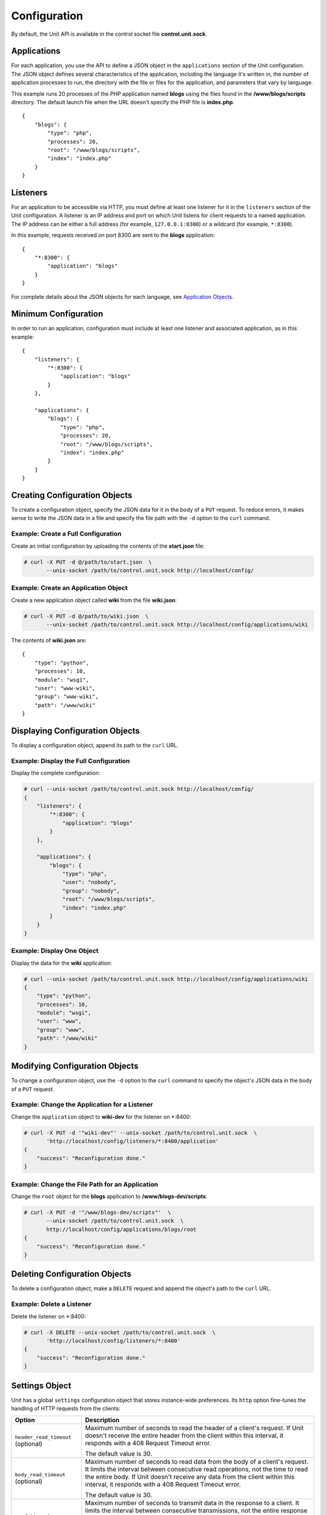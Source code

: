 
#############
Configuration
#############

By default, the Unit API is available in the control socket file
**control.unit.sock**.

Applications
************

For each application, you use the API to define a JSON object in the
``applications`` section of the Unit configuration.  The JSON object defines
several characteristics of the application, including the language it's written
in, the number of application processes to run, the directory with the file or
files for the application, and parameters that vary by language.

This example runs 20 processes of the PHP application named **blogs** using the
files found in the **/www/blogs/scripts** directory.  The default launch file
when the URL doesn't specify the PHP file is **index.php**.

::

    {
        "blogs": {
            "type": "php",
            "processes": 20,
            "root": "/www/blogs/scripts",
            "index": "index.php"
        }
    }

Listeners
*********

For an application to be accessible via HTTP, you must define at least
one listener for it in the ``listeners`` section of the Unit configuration.
A listener is an IP address and port on which Unit listens for client requests
to a named application.  The IP address can be either a full address (for
example, ``127.0.0.1:8300``) or a wildcard (for example, ``*:8300``).

In this example, requests received on port 8300 are sent to the **blogs**
application::

    {
        "*:8300": {
            "application": "blogs"
        }
    }


For complete details about the JSON objects for each language, see
`Application Objects`_.

Minimum Configuration
*********************

In order to run an application, configuration must include at least one
listener and associated application, as in this example::

    {
        "listeners": {
            "*:8300": {
                "application": "blogs"
            }
        },

        "applications": {
            "blogs": {
                "type": "php",
                "processes": 20,
                "root": "/www/blogs/scripts",
                "index": "index.php"
            }
        }
    }

Creating Configuration Objects
******************************

To create a configuration object, specify the JSON data for it in the body of
a ``PUT`` request.  To reduce errors, it makes sense to write the JSON data in a
file and specify the file path with the ``-d`` option to the ``curl`` command.


Example: Create a Full Configuration
====================================

Create an initial configuration by uploading the contents of the **start.json**
file:

.. code-block:: none

    # curl -X PUT -d @/path/to/start.json  \
           --unix-socket /path/to/control.unit.sock http://localhost/config/


Example: Create an Application Object
=====================================

Create a new application object called **wiki** from the file **wiki.json**:

.. code-block:: none

    # curl -X PUT -d @/path/to/wiki.json  \
           --unix-socket /path/to/control.unit.sock http://localhost/config/applications/wiki


The contents of **wiki.json** are::

    {
        "type": "python",
        "processes": 10,
        "module": "wsgi",
        "user": "www-wiki",
        "group": "www-wiki",
        "path": "/www/wiki"
    }

Displaying Configuration Objects
********************************

To display a configuration object, append its path to the ``curl`` URL.

Example: Display the Full Configuration
=======================================

Display the complete configuration:

.. code-block:: none

    # curl --unix-socket /path/to/control.unit.sock http://localhost/config/
    {
        "listeners": {
            "*:8300": {
                "application": "blogs"
            }
        },

        "applications": {
            "blogs": {
                "type": "php",
                "user": "nobody",
                "group": "nobody",
                "root": "/www/blogs/scripts",
                "index": "index.php"
            }
        }
    }

Example: Display One Object
===========================

Display the data for the **wiki** application:

.. code-block:: none

    # curl --unix-socket /path/to/control.unit.sock http://localhost/config/applications/wiki
    {
        "type": "python",
        "processes": 10,
        "module": "wsgi",
        "user": "www",
        "group": "www",
        "path": "/www/wiki"
    }

Modifying Configuration Objects
*******************************

To change a configuration object, use the ``-d`` option to the ``curl`` command
to specify the object's JSON data in the body of a ``PUT`` request.

Example: Change the Application for a Listener
==============================================

Change the ``application`` object to **wiki-dev** for the listener on \*:8400:

.. code-block:: none

    # curl -X PUT -d '"wiki-dev"' --unix-socket /path/to/control.unit.sock  \
           'http://localhost/config/listeners/*:8400/application'
    {
        "success": "Reconfiguration done."
    }

Example: Change the File Path for an Application
================================================

Change the ``root`` object for the **blogs** application to
**/www/blogs-dev/scripts**:

.. code-block:: none

    # curl -X PUT -d '"/www/blogs-dev/scripts"'  \
           --unix-socket /path/to/control.unit.sock  \
           http://localhost/config/applications/blogs/root
    {
        "success": "Reconfiguration done."
    }

Deleting Configuration Objects
******************************

To delete a configuration object, make a ``DELETE`` request and append the
object's path to the ``curl`` URL.

Example: Delete a Listener
==========================

Delete the listener on \*:8400:

.. code-block:: none

    # curl -X DELETE --unix-socket /path/to/control.unit.sock  \
           'http://localhost/config/listeners/*:8400'
    {
        "success": "Reconfiguration done."
    }

.. _configuration-stngs:

Settings Object
***************

Unit has a global ``settings`` configuration object that stores instance-wide
preferences.  Its ``http`` option fine-tunes the handling of HTTP requests from
the clients:

.. list-table::
    :header-rows: 1

    * - Option
      - Description

    * - ``header_read_timeout`` (optional)
      - Maximum number of seconds to read the header of a client's request.
        If Unit doesn't receive the entire header from the client within this
        interval, it responds with a 408 Request Timeout error.

        The default value is 30.

    * - ``body_read_timeout`` (optional)
      - Maximum number of seconds to read data from the body of a client's
        request.  It limits the interval between consecutive read operations,
        not the time to read the entire body.  If Unit doesn't receive any
        data from the client within this interval, it responds with a 408
        Request Timeout error.

        The default value is 30.

    * - ``send_timeout`` (optional)
      - Maximum number of seconds to transmit data in the response to a client.
        It limits the interval between consecutive transmissions, not the
        entire response transmission.  If the client doesn't receive any data
        within this interval, Unit closes the connection.

        The default value is 30.

    * - ``idle_timeout`` (optional)
      - Maximum number of seconds between requests in a keep-alive connection.
        If no new requests arrive within this interval, Unit responds with a
        408 Request Timeout error and closes the connection.

        The default value is 180.

    * - ``max_body_size`` (optional)
      - Maximum number of bytes in the body of a client's request.  If the body
        size exceeds this value, Unit responds with a 413 Payload Too Large
        error and closes the connection.

        The default value is 8388608 (8 MB).

Example::

    {
        "settings": {
            "http": {
                "header_read_timeout": 10,
                "body_read_timeout": 10,
                "send_timeout": 10,
                "idle_timeout": 120,
                "max_body_size": 6291456
            }
        }
    }

Listener Objects
****************

.. list-table::
    :header-rows: 1

    * - Object
      - Description

    * - ``application``
      - Application name.

    * - :samp:`tls` (optional)
      - SSL/TLS configuration.  Set its only option, :samp:`certificate`, to
        enable secure communication via the listener.  The value must reference
        a certificate chain that you have uploaded earlier.  For details, see
        :ref:`configuration-ssl`.

Example:

.. code-block:: json

    {
        "application": "blogs",
        "tls": {
            "certificate": "blogs-cert"
        }
    }

Application Objects
*******************

Each application object has a number of common options that can be specified
for any application regardless of its type.

The common options are follows:

.. list-table::
    :header-rows: 1

    * - Object
      - Description

    * - ``type``
      - Type of the application: ``go``, ``perl``, ``php``, ``python``,
        or ``ruby``.

        You can also identify the specific version of the language runtime
        for your application: ``"type": "python 3"``, or
        ``"type": "python 3.4"``, or ``"type": "python 3.4.9rc1"``.  Unit
        compares this version with the discovered modules and uses the latest
        matching one.

        For example, if you have installed only one PHP 7 module, 7.1.9,
        it will match ``"php"``, ``"php 7"``, ``"php 7.1"``, and
        ``"php 7.1.9"``.  If you install two PHP modules, 7.0.2 and 7.0.23,
        and prefer to use 7.0.2, set ``"type": "php 7.0.2"``.  If you supply
        ``"php 7"``, PHP 7.0.23 will be used as the latest version available.

    * - ``limits`` (optional)
      - An object that accepts two integer options, ``timeout`` and
        ``requests``.  Their values restrict the life cycle of an application
        process.  For details, see :ref:`configuration-proc-mgmt-lmts`.

    * - ``processes`` (optional)
      - An integer or an object.  Integer value configures a static number
        of application processes.  Object accepts dynamic process management
        settings: ``max``, ``spare``, and ``idle_timeout``.  For details, see
        :ref:`configuration-proc-mgmt-prcs`.

        The default value is 1.

    * - ``working_directory`` (optional)
      - Working directory for the application.
        If not specified, the working directory of Unit daemon is used.

    * - ``user`` (optional)
      - Username that runs the app process.
        If not specified, ``nobody`` is used.

    * - ``group`` (optional)
      - Group name that runs the app process.
        If not specified, user's primary group is used.

    * - ``environment`` (optional)
      - Environment variables to be used by the application.

Example::

    {
        "type": "python 3.6",
        "processes": 16,
        "working_directory": "/www/python-apps",
        "path": "blog",
        "module": "blog.wsgi",
        "user": "blog",
        "group": "blog",
        "limits": {
            "timeout": 10,
            "requests": 1000
        },

        "environment": {
            "DJANGO_SETTINGS_MODULE": "blog.settings.prod",
            "DB_ENGINE": "django.db.backends.postgresql",
            "DB_NAME": "blog",
            "DB_HOST": "127.0.0.1",
            "DB_PORT": "5432"
        }
    }

Depending on the ``type`` of the application, you may need to configure
a number of additional options.
In the example above, Python-specific options ``path`` and ``module`` are used.

Process Management and Limits
=============================

Application process behavior in Unit is described by two configuration options,
``limits`` and ``processes``.

.. _configuration-proc-mgmt-lmts:

Request Limits
--------------

The ``limits`` object accepts two options:

 .. list-table::
    :header-rows: 1

    * - Option
      - Description

    * - ``timeout`` (optional)
      - Request timeout in seconds.  If an application process exceeds this
        limit while processing a request, Unit terminates the process and
        returns an HTTP error to the client.

    * - ``requests`` (optional)
      - Maximum number of requests Unit allows an application process to serve.
        If this limit is reached, Unit terminates and restarts the application
        process.  This allows to mitigate application memory leaks or other
        issues that may accumulate over time.

.. _configuration-proc-mgmt-prcs:

Process Management
------------------

The ``processes`` option offers choice between static and dynamic process
management model.  If you provide an integer value, Unit immediately launches
the given number of application processes and maintains them statically without
scaling.

Unit also supports a dynamic prefork model for ``processes`` that is
enabled and configured with the following parameters:

.. list-table::
    :header-rows: 1

    * - Option
      - Description

    * - ``max``
      - Maximum number of application processes that Unit will maintain
        (busy and idle).

        The default value is 1.

    * - ``spare``
      - Minimum number of idle processes that Unit will reserve for the
        application when possible.  When Unit starts an application, ``spare``
        idle processes are launched.  As requests arrive, Unit assigns them to
        existing idle processes and forks new idle ones to maintain the
        ``spare`` level if ``max`` permits.  When processes complete requests
        and turn idle, Unit terminates extra ones after a timeout.

        The default value is 0.  The value of ``spare`` cannot exceed ``max``.


    * - ``idle_timeout``
      - Number of seconds for Unit to wait before it terminates an extra idle
        process, when the count of idle processes exceeds ``spare``.

        The default value is 15.

If ``processes`` is omitted entirely, Unit creates 1 static process.  If empty
object is provided: ``"processes": {}``, dynamic behavior with default
parameter values is assumed.

In the following example, Unit tries to keep 5 idle processes, no more than 10
processes in total, and terminates extra idle processes after 20 seconds of
inactivity::

    {
        "max": 10,
        "spare": 5,
        "idle_timeout": 20
    }

Go Application
==============

.. list-table::
    :header-rows: 1

    * - Object
      - Description

    * - ``executable``
      - Path to compiled application, absolute or relative
        to ``working_directory``.

    * - ``arguments`` (optional)
      - Command line arguments to be passed to the application.
        The example below is equivalent to
        ``/www/chat/bin/chat_app --tmp-files /tmp/go-cache``.

Example::

    {
        "type": "go",
        "working_directory": "/www/chat",
        "executable": "bin/chat_app",
        "user": "www-go",
        "group": "www-go",
        "arguments": ["--tmp-files", "/tmp/go-cache"]
    }

Perl Application
================

.. list-table::
    :header-rows: 1

    * - Object
      - Description

    * - ``script``
      - PSGI script path.

Example::

    {
        "type": "perl",
        "script": "/www/bugtracker/app.psgi",
        "working_directory": "/www/bugtracker",
        "processes": 10,
        "user": "www",
        "group": "www"
    }

PHP Application
===============

.. list-table::
    :header-rows: 1

    * - Object
      - Description

    * - ``root``
      - Directory to search for PHP files.

    * - ``index``
      - Default launch file when the PHP file name is not specified in the URL.

    * - ``script`` (optional)
      - File that Unit runs for every URL, instead of searching for a file in
        the filesystem.  The location is relative to the root.

You can also customize php.ini using the following options
(available in the ``options`` object):

.. list-table::
    :header-rows: 1

    * - Object
      - Description

    * - ``file`` (optional)
      - Path name of the php.ini file.

    * - ``admin`` and ``user`` (optional)
      - Configuration objects for php.ini.
        Note that their configuration values must be supplied as strings
        even when they represent numbers.
        The ``user`` object allows ``ini_set()`` to override the options
        from within the application.

Example::

    {
        "type": "php",
        "processes": 20,
        "root": "/www/blogs/scripts",
        "index": "index.php",
        "user": "www-blogs",
        "group": "www-blogs",

        "options": {
            "file": "/etc/php.ini",
            "admin": {
                "memory_limit": "256M",
                "variables_order": "EGPCS",
                "expose_php": "0"
            },
            "user": {
                "display_errors": "0"
            }
        }
    }

Python Application
==================

.. list-table::
    :header-rows: 1

    * - Object
      - Description

    * - ``module``
      - WSGI module name.

    * - ``path`` (optional)
      - Path to search for the WSGI module file.

    * - ``home`` (optional)
      - Path to Python `virtual environment <https://packaging.python.org/
        tutorials/installing-packages/#creating-virtual-environments>`_
        for the application.  You can set this value relative to the
        ``working_directory`` of the application.

        Note: The Python version used by Unit to run the application is
        controlled by the ``type`` of the application.  Unit doesn't use
        command line Python interpreter within the virtual environment due to
        performance considerations.

Example::

    {
        "type": "python 3.6",
        "processes": 10,
        "working_directory": "/www/store/",
        "path": "/www/store/cart/",
        "home": "/www/store/.virtualenv/",
        "module": "wsgi",
        "user": "www",
        "group": "www"
    }

Ruby Application
==================

.. list-table::
    :header-rows: 1

    * - Object
      - Description

    * - ``script``
      - Rack script path.

Example::

    {
        "type": "ruby",
        "processes": 5,
        "user": "www",
        "group": "www",
        "script": "/www/cms/config.ru"
    }

Access log
**********

To configure access logging, use the ``access_log`` parameter in a configuration
object to specify the path to the log file.

In the example below, all requests will be logged to **/var/log/access.log**:

.. code-block:: none

    # curl -X PUT -d '"/var/log/access.log"'  \
           --unix-socket /path/to/control.unit.sock  \
           http://localhost/config/access_log
    {
        "success": "Reconfiguration done."
    }

The log is written in the Combined Log Format.  Example of a log line:

.. code-block:: none

    127.0.0.1 - - [21/Oct/2015:16:29:00 -0700] "GET / HTTP/1.1" 200 6022 "http://example.com/links.html" "Godzilla/5.0 (X11; Minix i286) Firefox/42"

.. _configuration-ssl:

SSL/TLS and Certificates
************************

To set up SSL/TLS access for your application, upload a :file:`.pem` file
containing your certificate chain and private key to Unit.  Next, reference the
uploaded bundle in the listener's configuration.  After that, the listener's
application becomes accessible via SSL/TLS.

First, create a :file:`.pem` file with your certificate chain and private key:

.. code-block:: none

    # cat cert.pem ca.pem key.pem > bundle.pem

.. note::

    Usually, your website's certificate (optionally followed by the
    intermediate CA certificate) is enough to build a certificate chain.  If
    you add more certificates to your chain, order them leaf to root.

Upload the resulting file to Unit's certificate storage under a suitable name:

.. code-block:: none

    # curl -X PUT --data-binary @bundle.pem 127.1:8443/certificates/<bundle>

        {
            "success": "Certificate chain uploaded."
        }

.. warning::

    Don't use :option:`!-d` for file upload; this option damages :file:`.pem`
    files.  Use the :option:`!--data-binary` option when uploading file-based
    data with :program:`curl` to avoid data corruption.

Internally, Unit stores uploaded certificate bundles along with other
configuration data in its :file:`state` subdirectory; Unit's control API maps
them to a separate configuration section, aptly named :samp:`certificates`:

.. code-block:: json

    {
        "certificates": {
            "<bundle>": {
                "key": "RSA (4096 bits)",
                "chain": [
                    {
                        "subject": {
                            "common_name": "example.com",
                            "alt_names": [
                                "example.com",
                                "www.example.com"
                            ],

                            "country": "US",
                            "state_or_province": "CA",
                            "organization": "Acme, Inc."
                        },

                        "issuer": {
                            "common_name": "intermediate.ca.example.com",
                            "country": "US",
                            "state_or_province": "CA",
                            "organization": "Acme Certification Authority"
                        },

                        "validity": {
                            "since": "Sep 18 19:46:19 2018 GMT",
                            "until": "Jun 15 19:46:19 2021 GMT"
                        }
                    },

                    {
                        "subject": {
                            "common_name": "intermediate.ca.example.com",
                            "country": "US",
                            "state_or_province": "CA",
                            "organization": "Acme Certification Authority"
                        },

                        "issuer": {
                            "common_name": "root.ca.example.com",
                            "country": "US",
                            "state_or_province": "CA",
                            "organization": "Acme Root Certification Authority"
                        },

                        "validity": {
                            "since": "Feb 22 22:45:55 2016 GMT",
                            "until": "Feb 21 22:45:55 2019 GMT"
                        }
                    },
                ]
            }
        }
    }

.. note::

    You can access individual certificates in your chain, as well as specific
    alternative names, by their indexes:

    .. code-block:: none

     # curl -X GET 127.1:8443/certificates/<bundle>/chain/0/
     # curl -X GET 127.1:8443/certificates/<bundle>/chain/0/subject/alt_names/0/

Next, add a :samp:`tls` object to your listener configuration, referencing the
uploaded bundle's name in :samp:`certificate`:

.. code-block:: json

    {
        "listeners": {
            "127.0.0.1:8080": {
                "application": "wsgi-app",
                "tls": {
                    "certificate": "<bundle>"
                }
            }
        }
    }

The resulting control API configuration may look like this:

.. code-block:: json

    {
        "certificates": {
            "<bundle>": {
                "key": "<key type>",
                "chain": ["<certificate chain, omitted for brevity>"]
            }
        },

        "config": {
            "listeners": {
                "127.0.0.1:8080": {
                    "application": "wsgi-app",
                    "tls": {
                        "certificate": "<bundle>"
                    }
                }
            },

            "applications": {
                "wsgi-app": {
                    "type": "python",
                    "module": "wsgi",
                    "path": "/usr/www/wsgi-app/"
                }
            }
        }
    }

Now you're solid.  The application is accessible via SSL/TLS:

.. code-block:: none

    # curl -v https://127.0.0.1:8080
        ...
        * TLSv1.2 (OUT), TLS handshake, Client hello (1):
        * TLSv1.2 (IN), TLS handshake, Server hello (2):
        * TLSv1.2 (IN), TLS handshake, Certificate (11):
        * TLSv1.2 (IN), TLS handshake, Server finished (14):
        * TLSv1.2 (OUT), TLS handshake, Client key exchange (16):
        * TLSv1.2 (OUT), TLS change cipher, Client hello (1):
        * TLSv1.2 (OUT), TLS handshake, Finished (20):
        * TLSv1.2 (IN), TLS change cipher, Client hello (1):
        * TLSv1.2 (IN), TLS handshake, Finished (20):
        * SSL connection using TLSv1.2 / AES256-GCM-SHA384
        ...

Finally, you can :samp:`DELETE` a certificate bundle that you don't need
anymore from the storage:

.. code-block:: none

    # curl -X DELETE 127.1:8443/certificates/<bundle>

        {
            "success": "Certificate deleted."
        }

.. note::

    You can't delete certificate bundles still referenced in your
    configuration, overwrite existing bundles using :samp:`PUT`, or (obviously)
    delete non-existent ones.

Happy SSLing!

Full Example
************

::

    {
        "listeners": {
            "*:8300": {
                "application": "blogs"
            },

            "*:8400": {
                "application": "wiki"
            },

            "*:8500": {
                "application": "go_chat_app"
            },

            "127.0.0.1:8600": {
                "application": "bugtracker"
            },

            "127.0.0.1:8601": {
                "application": "cms"
            }
        },

        "applications": {
            "blogs": {
                "type": "php",
                "processes": 20,
                "root": "/www/blogs/scripts",
                "user": "www-blogs",
                "group": "www-blogs",
                "index": "index.php"
            },

            "wiki": {
                "type": "python",
                "processes": 10,
                "user": "www-wiki",
                "group": "www-wiki",
                "path": "/www/wiki",
                "module": "wsgi"
            },

            "go_chat_app": {
                "type": "go",
                "user": "www-chat",
                "group": "www-chat",
                "working_directory": "/www/chat",
                "executable": "bin/chat_app"
            },

            "bugtracker": {
                "type": "perl",
                "processes": 3,
                "user": "www",
                "group": "www",
                "working_directory": "/www/bugtracker",
                "script": "app.psgi"
            },

            "cms": {
                "type": "ruby",
                "processes": 5,
                "user": "www",
                "group": "www",
                "script": "/www/cms/config.ru"
            }
        },

        "access_log": "/var/log/access.log"
    }
